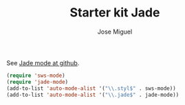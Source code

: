 #+TITLE: Starter kit Jade
#+AUTHOR: Jose Miguel
#+OPTIONS: toc:nil num:nil ^:nil

See [[https://github.com/brianc/jade-mode][Jade mode at github]].

#+begin_src emacs-lisp
(require 'sws-mode)
(require 'jade-mode)    
(add-to-list 'auto-mode-alist '("\\.styl$" . sws-mode))
(add-to-list 'auto-mode-alist '("\\.jade$" . jade-mode))
#+end_src

